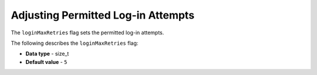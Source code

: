 .. _login_max_retries:

***********************************
Adjusting Permitted Log-in Attempts
***********************************

The ``loginMaxRetries`` flag sets the permitted log-in attempts.

The following describes the ``loginMaxRetries`` flag:

* **Data type** - size_t
* **Default value** - ``5``